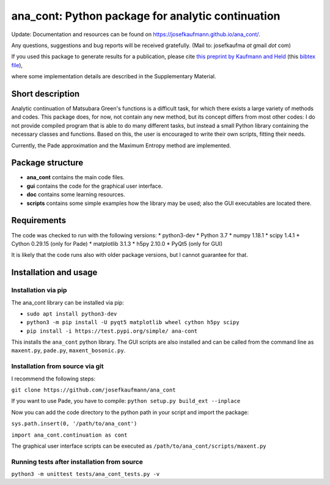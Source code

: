 ana_cont: Python package for analytic continuation
==================================================

Update: Documentation and resources can be found on `<https://josefkaufmann.github.io/ana_cont/>`_.

Any questions, suggestions and bug reports will be received gratefully. 
(Mail to: josefkaufma *at* gmail *dot* com)

If you used this package to generate results for a publication, please cite 
`this preprint by Kaufmann and Held <https://arxiv.org/abs/2105.11211>`_
(this
`bibtex file <https://github.com/josefkaufmann/ana_cont/wiki/bibtex/arxiv_kaufmann.bib>`_),


where some implementation details are described in the Supplementary Material. 

Short description
-----------------
Analytic continuation of Matsubara Green's functions is a difficult task,
for which there exists a large variety of methods and codes. 
This package does, for now, not contain any new method, but its concept
differs from most other codes: I do not provide compiled program that
is able to do many different tasks, but instead a small Python library
containing the necessary classes and functions. Based on this, the user
is encouraged to write their own scripts, fitting their needs.

Currently, the Pade approximation and the Maximum Entropy method
are implemented. 


Package structure
-----------------
* **ana_cont** contains the main code files.
* **gui** contains the code for the graphical user interface.
* **doc** contains some learning resources.
* **scripts** contains some simple examples how the library may be used; also the GUI executables are located there.

Requirements
------------
The code was checked to run with the following versions:
* python3-dev
* Python 3.7
* numpy 1.18.1
* scipy 1.4.1
* Cython 0.29.15 (only for Pade)
* matplotlib 3.1.3
* h5py 2.10.0
* PyQt5 (only for GUI)

It is likely that the code runs also with older package versions,
but I cannot guarantee for that.


Installation and usage
----------------------


Installation via pip
~~~~~~~~~~~~~~~~~~~~

The ana_cont library can be installed via pip:

* ``sudo apt install python3-dev``
* ``python3 -m pip install -U pyqt5 matplotlib wheel cython h5py scipy``
* ``pip install -i https://test.pypi.org/simple/ ana-cont``

This installs the ``ana_cont`` python library.
The GUI scripts are also installed and
can be called from the command line as ``maxent.py``, ``pade.py``, ``maxent_bosonic.py``.


Installation from source via git
~~~~~~~~~~~~~~~~~~~~~~~~~~~~~~~~

I recommend the following steps:

``git clone https://github.com/josefkaufmann/ana_cont``

If you want to use Pade, you have to compile:
``python setup.py build_ext --inplace``

Now you can add the code directory to the python path in your script
and import the package:

``sys.path.insert(0, '/path/to/ana_cont')``

``import ana_cont.continuation as cont``

The graphical user interface scripts can be executed as
``/path/to/ana_cont/scripts/maxent.py``

Running tests after installation from source
~~~~~~~~~~~~~~~~~~~~~~~~~~~~~~~~~~~~~~~~~~~~

``python3 -m unittest tests/ana_cont_tests.py -v``
